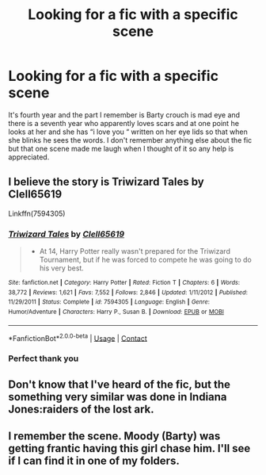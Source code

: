 #+TITLE: Looking for a fic with a specific scene

* Looking for a fic with a specific scene
:PROPERTIES:
:Author: chicken1998
:Score: 3
:DateUnix: 1608828529.0
:DateShort: 2020-Dec-24
:FlairText: What's That Fic?
:END:
It's fourth year and the part I remember is Barty crouch is mad eye and there is a seventh year who apparently loves scars and at one point he looks at her and she has “i love you “ written on her eye lids so that when she blinks he sees the words. I don't remember anything else about the fic but that one scene made me laugh when I thought of it so any help is appreciated.


** I believe the story is Triwizard Tales by Clell65619

Linkffn(7594305)
:PROPERTIES:
:Author: reddog44mag
:Score: 4
:DateUnix: 1608838119.0
:DateShort: 2020-Dec-24
:END:

*** [[https://www.fanfiction.net/s/7594305/1/][*/Triwizard Tales/*]] by [[https://www.fanfiction.net/u/1298529/Clell65619][/Clell65619/]]

#+begin_quote
  - At 14, Harry Potter really wasn't prepared for the Triwizard Tournament, but if he was forced to compete he was going to do his very best.
#+end_quote

^{/Site/:} ^{fanfiction.net} ^{*|*} ^{/Category/:} ^{Harry} ^{Potter} ^{*|*} ^{/Rated/:} ^{Fiction} ^{T} ^{*|*} ^{/Chapters/:} ^{6} ^{*|*} ^{/Words/:} ^{38,772} ^{*|*} ^{/Reviews/:} ^{1,621} ^{*|*} ^{/Favs/:} ^{7,552} ^{*|*} ^{/Follows/:} ^{2,846} ^{*|*} ^{/Updated/:} ^{1/11/2012} ^{*|*} ^{/Published/:} ^{11/29/2011} ^{*|*} ^{/Status/:} ^{Complete} ^{*|*} ^{/id/:} ^{7594305} ^{*|*} ^{/Language/:} ^{English} ^{*|*} ^{/Genre/:} ^{Humor/Adventure} ^{*|*} ^{/Characters/:} ^{Harry} ^{P.,} ^{Susan} ^{B.} ^{*|*} ^{/Download/:} ^{[[http://www.ff2ebook.com/old/ffn-bot/index.php?id=7594305&source=ff&filetype=epub][EPUB]]} ^{or} ^{[[http://www.ff2ebook.com/old/ffn-bot/index.php?id=7594305&source=ff&filetype=mobi][MOBI]]}

--------------

*FanfictionBot*^{2.0.0-beta} | [[https://github.com/FanfictionBot/reddit-ffn-bot/wiki/Usage][Usage]] | [[https://www.reddit.com/message/compose?to=tusing][Contact]]
:PROPERTIES:
:Author: FanfictionBot
:Score: 2
:DateUnix: 1608838137.0
:DateShort: 2020-Dec-24
:END:


*** Perfect thank you
:PROPERTIES:
:Author: chicken1998
:Score: 1
:DateUnix: 1608839065.0
:DateShort: 2020-Dec-24
:END:


** Don't know that I've heard of the fic, but the something very similar was done in Indiana Jones:raiders of the lost ark.
:PROPERTIES:
:Author: ForEyesOnly23
:Score: 3
:DateUnix: 1608831661.0
:DateShort: 2020-Dec-24
:END:


** I remember the scene. Moody (Barty) was getting frantic having this girl chase him. I'll see if I can find it in one of my folders.
:PROPERTIES:
:Author: reddog44mag
:Score: 1
:DateUnix: 1608837422.0
:DateShort: 2020-Dec-24
:END:
